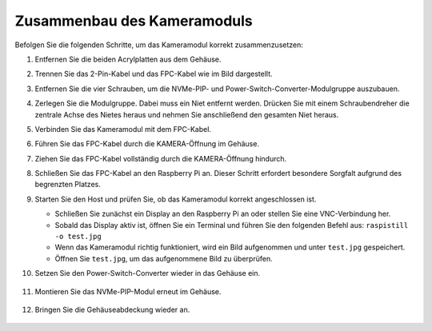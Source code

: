 Zusammenbau des Kameramoduls 
===========================================

Befolgen Sie die folgenden Schritte, um das Kameramodul korrekt zusammenzusetzen:

1. Entfernen Sie die beiden Acrylplatten aus dem Gehäuse.

   .. image:: img/IN_CMR/IN.CMR.1.png
      :width: 500
      :align: center

2. Trennen Sie das 2-Pin-Kabel und das FPC-Kabel wie im Bild dargestellt.

   .. image:: img/IN_CMR/IN.CMR.2.png
      :width: 500
      :align: center

3. Entfernen Sie die vier Schrauben, um die NVMe-PIP- und Power-Switch-Converter-Modulgruppe auszubauen.

   .. image:: img/IN_CMR/IN.CMR.3.png
      :width: 500
      :align: center

4. Zerlegen Sie die Modulgruppe. Dabei muss ein Niet entfernt werden. Drücken Sie mit einem Schraubendreher die zentrale Achse des Nietes heraus und nehmen Sie anschließend den gesamten Niet heraus.

   .. image:: img/IN_CMR/IN.CMR.4.png
      :width: 500
      :align: center

5. Verbinden Sie das Kameramodul mit dem FPC-Kabel.

   .. image:: img/IN_CMR/IN.CMR.5.png
      :width: 500
      :align: center

6. Führen Sie das FPC-Kabel durch die KAMERA-Öffnung im Gehäuse.

   .. image:: img/IN_CMR/IN.CMR.6.png
      :width: 500
      :align: center

7. Ziehen Sie das FPC-Kabel vollständig durch die KAMERA-Öffnung hindurch.

   .. image:: img/IN_CMR/IN.CMR.7.png
      :width: 500
      :align: center

8. Schließen Sie das FPC-Kabel an den Raspberry Pi an. Dieser Schritt erfordert besondere Sorgfalt aufgrund des begrenzten Platzes.

   .. image:: img/IN_CMR/IN.CMR.8.png
      :width: 500
      :align: center

9. Starten Sie den Host und prüfen Sie, ob das Kameramodul korrekt angeschlossen ist.

   * Schließen Sie zunächst ein Display an den Raspberry Pi an oder stellen Sie eine VNC-Verbindung her.
   * Sobald das Display aktiv ist, öffnen Sie ein Terminal und führen Sie den folgenden Befehl aus: ``raspistill -o test.jpg``
   * Wenn das Kameramodul richtig funktioniert, wird ein Bild aufgenommen und unter ``test.jpg`` gespeichert.
   * Öffnen Sie ``test.jpg``, um das aufgenommene Bild zu überprüfen.

10. Setzen Sie den Power-Switch-Converter wieder in das Gehäuse ein.

   .. image:: img/IN_CMR/IN.CMR.9.png
      :width: 500
      :align: center

   .. image:: img/IN_CMR/IN.CMR.10.png
      :width: 500
      :align: center

11. Montieren Sie das NVMe-PIP-Modul erneut im Gehäuse.

   .. image:: img/IN_CMR/IN.CMR.11.png
      :width: 500
      :align: center

   .. image:: img/IN_CMR/IN.CMR.12.png
      :width: 500
      :align: center

12. Bringen Sie die Gehäuseabdeckung wieder an.

   .. image:: img/IN_CMR/IN.CMR.13.png
      :width: 500
      :align: center

